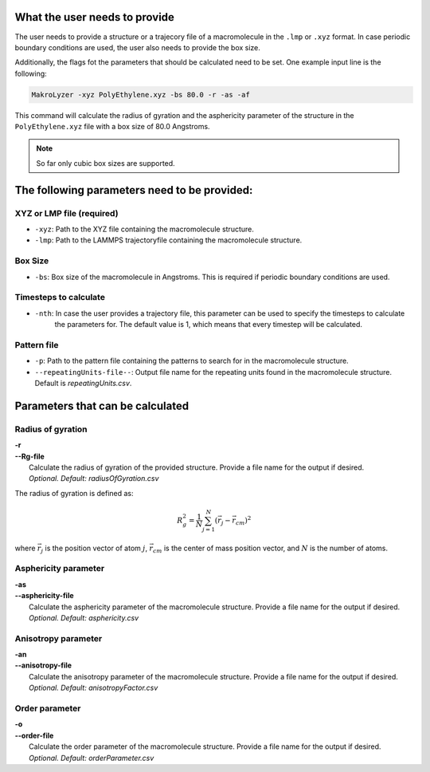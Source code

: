 What the user needs to provide
=================================================
The user needs to provide a structure or a trajecory file of a macromolecule in the
``.lmp`` or ``.xyz`` format.
In case periodic boundary conditions are used, the user also needs to provide the box size.

Additionally, the flags fot the parameters that should be calculated need to be set.
One example input line is the following:

.. code-block:: bash

   MakroLyzer -xyz PolyEthylene.xyz -bs 80.0 -r -as -af

This command will calculate the radius of gyration and the asphericity parameter of 
the structure in the ``PolyEthylene.xyz`` file with a box size of 80.0 Angstroms.

.. note::
    So far only cubic box sizes are supported.

The following parameters need to be provided:
==================================================

XYZ or LMP file (required)
------------------
- ``-xyz``: Path to the XYZ file containing the macromolecule structure.
- ``-lmp``: Path to the LAMMPS trajectoryfile containing the macromolecule structure.

Box Size 
------------------
- ``-bs``: Box size of the macromolecule in Angstroms. This is required if periodic boundary conditions are used.

Timesteps to calculate
------------------
- ``-nth``: In case the user provides a trajectory file, this parameter can be used to specify the timesteps to calculate
            the parameters for. The default value is 1, which means that every timestep will be calculated.

Pattern file 
------------------
- ``-p``: Path to the pattern file containing the patterns to search for in the macromolecule structure.
- ``--repeatingUnits-file--``: Output file name for the repeating units found in the macromolecule structure. Default is *repeatingUnits.csv*.


Parameters that can be calculated
=================================

Radius of gyration
------------------
.. line-block::
  **-r**
  **--Rg-file**
      Calculate the radius of gyration of the provided structure. Provide a file name for the output if desired. 
      *Optional. Default: radiusOfGyration.csv*

The radius of gyration is defined as:

.. math::

   R_g^2 = \frac{1}{N} \sum_{j=1}^{N} (\vec{r_j} - \vec{r_{cm}})^2

where :math:`\vec{r_j}` is the position vector of atom :math:`j`, :math:`\vec{r_{cm}}` is the center of mass position vector, and :math:`N` is the number of atoms.

Asphericity parameter
------------------
.. line-block::
  **-as**
  **--asphericity-file**
      Calculate the asphericity parameter of the macromolecule structure. Provide a file name for the output if desired. 
      *Optional. Default: asphericity.csv*

Anisotropy parameter
------------------
.. line-block::
  **-an**
  **--anisotropy-file**
      Calculate the anisotropy parameter of the macromolecule structure. Provide a file name for the output if desired. 
      *Optional. Default: anisotropyFactor.csv*

Order parameter
------------------
.. line-block::
  **-o**
  **--order-file**
      Calculate the order parameter of the macromolecule structure. Provide a file name for the output if desired. 
      *Optional. Default: orderParameter.csv*